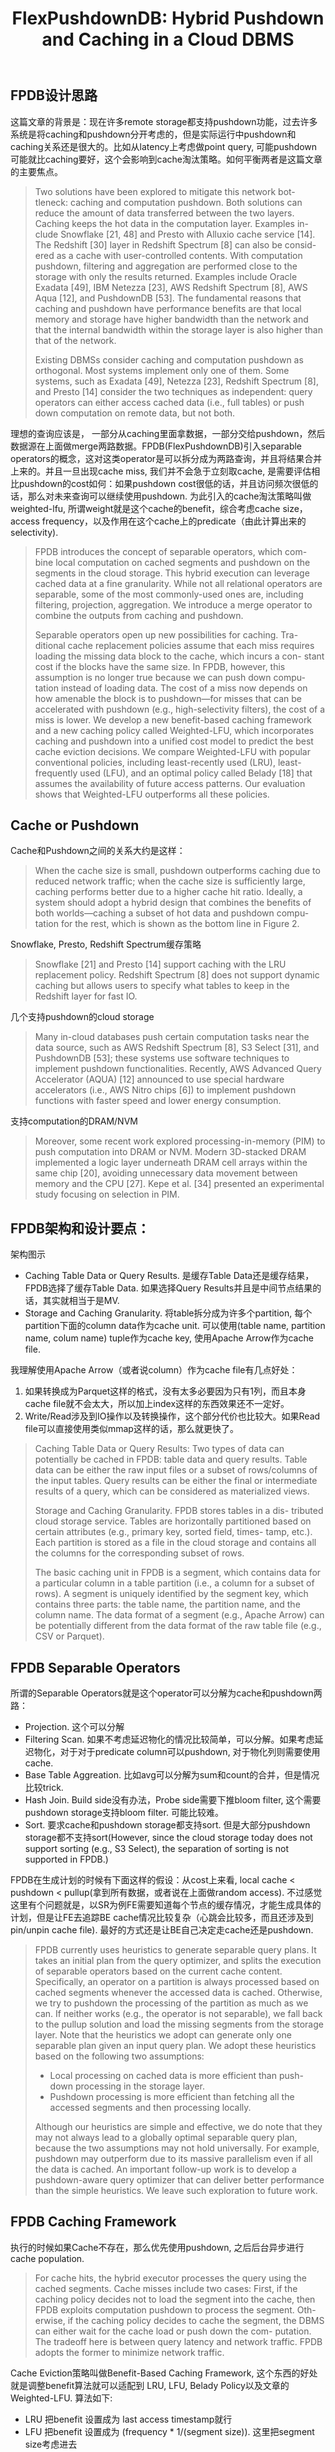 #+title: FlexPushdownDB: Hybrid Pushdown and Caching in a Cloud DBMS

** FPDB设计思路

这篇文章的背景是：现在许多remote storage都支持pushdown功能，过去许多系统是将caching和pushdown分开考虑的，但是实际运行中pushdown和caching关系还是很大的。比如从latency上考虑做point query, 可能pushdown可能就比caching要好，这个会影响到cache淘汰策略。如何平衡两者是这篇文章的主要焦点。

#+BEGIN_QUOTE
Two solutions have been explored to mitigate this network bot- tleneck: caching and computation pushdown. Both solutions can reduce the amount of data transferred between the two layers. Caching keeps the hot data in the computation layer. Examples in- clude Snowflake [21, 48] and Presto with Alluxio cache service [14]. The Redshift [30] layer in Redshift Spectrum [8] can also be consid- ered as a cache with user-controlled contents. With computation pushdown, filtering and aggregation are performed close to the storage with only the results returned. Examples include Oracle Exadata [49], IBM Netezza [23], AWS Redshift Spectrum [8], AWS Aqua [12], and PushdownDB [53]. The fundamental reasons that caching and pushdown have performance benefits are that local memory and storage have higher bandwidth than the network and that the internal bandwidth within the storage layer is also higher than that of the network.

Existing DBMSs consider caching and computation pushdown as orthogonal. Most systems implement only one of them. Some systems, such as Exadata [49], Netezza [23], Redshift Spectrum [8], and Presto [14] consider the two techniques as independent: query operators can either access cached data (i.e., full tables) or push down computation on remote data, but not both.
#+END_QUOTE

理想的查询应该是， 一部分从caching里面拿数据，一部分交给pushdown，然后数据源在上面做merge两路数据。FPDB(FlexPushdownDB)引入separable operators的概念，这对这类operator是可以拆分成为两路查询，并且将结果合并上来的。并且一旦出现cache miss, 我们并不会急于立刻取cache,  是需要评估相比pushdown的cost如何：如果pushdown cost很低的话，并且访问频次很低的话，那么对未来查询可以继续使用pushdown.  为此引入的cache淘汰策略叫做weighted-lfu, 所谓weight就是这个cache的benefit，综合考虑cache size，access frequency，以及作用在这个cache上的predicate（由此计算出来的selectivity).

#+BEGIN_QUOTE
FPDB introduces the concept of separable operators, which com- bine local computation on cached segments and pushdown on the segments in the cloud storage. This hybrid execution can leverage cached data at a fine granularity. While not all relational operators are separable, some of the most commonly-used ones are, including filtering, projection, aggregation. We introduce a merge operator to combine the outputs from caching and pushdown.

Separable operators open up new possibilities for caching. Tra- ditional cache replacement policies assume that each miss requires loading the missing data block to the cache, which incurs a con- stant cost if the blocks have the same size. In FPDB, however, this assumption is no longer true because we can push down compu- tation instead of loading data. The cost of a miss now depends on how amenable the block is to pushdown—for misses that can be accelerated with pushdown (e.g., high-selectivity filters), the cost of a miss is lower. We develop a new benefit-based caching framework and a new caching policy called Weighted-LFU, which incorporates caching and pushdown into a unified cost model to predict the best cache eviction decisions. We compare Weighted-LFU with popular conventional policies, including least-recently used (LRU), least- frequently used (LFU), and an optimal policy called Belady [18] that assumes the availability of future access patterns. Our evaluation shows that Weighted-LFU outperforms all these policies.
#+END_QUOTE

** Cache or Pushdown

Cache和Pushdown之间的关系大约是这样：

#+BEGIN_QUOTE
When the cache size is small, pushdown outperforms caching due to reduced network traffic; when the cache size is sufficiently large, caching performs better due to a higher cache hit ratio. Ideally, a system should adopt a hybrid design that combines the benefits of both worlds—caching a subset of hot data and pushdown compu- tation for the rest, which is shown as the bottom line in Figure 2.
#+END_QUOTE

Snowflake, Presto, Redshift Spectrum缓存策略

#+BEGIN_QUOTE
Snowflake [21] and Presto [14] support caching with the LRU replacement policy. Redshift Spectrum [8] does not support dynamic caching but allows users to specify what tables to keep in the Redshift layer for fast IO.
#+END_QUOTE

几个支持pushdown的cloud storage

#+BEGIN_QUOTE
Many in-cloud databases push certain computation tasks near the data source, such as AWS Redshift Spectrum [8], S3 Select [31], and PushdownDB [53]; these systems use software techniques to implement pushdown functionalities. Recently, AWS Advanced Query Accelerator (AQUA) [12] announced to use special hardware accelerators (i.e., AWS Nitro chips [6]) to implement pushdown functions with faster speed and lower energy consumption.
#+END_QUOTE

支持computation的DRAM/NVM

#+BEGIN_QUOTE
Moreover, some recent work explored processing-in-memory (PIM) to push computation into DRAM or NVM. Modern 3D-stacked DRAM implemented a logic layer underneath DRAM cell arrays within the same chip [20], avoiding unnecessary data movement between memory and the CPU [27]. Kepe et al. [34] presented an experimental study focusing on selection in PIM.
#+END_QUOTE

** FPDB架构和设计要点：

架构图示

[[../images/flexpushdowndb-hybrid-pushdown-and-caching-in-cloud-dbms-0.png]]

- Caching Table Data or Query Results. 是缓存Table Data还是缓存结果，FPDB选择了缓存Table Data. 如果选择Query Results并且是中间节点结果的话，其实就相当于是MV.
- Storage and Caching Granularity. 将table拆分成为许多个partition, 每个partition下面的column data作为cache unit. 可以使用(table name, partition name, colum name)  tuple作为cache key,  使用Apache Arrow作为cache file.

我理解使用Apache Arrow（或者说column）作为cache file有几点好处：
1. 如果转换成为Parquet这样的格式，没有太多必要因为只有1列，而且本身cache file就不会太大，所以加上index这样的东西效果还不一定好。
2. Write/Read涉及到IO操作以及转换操作，这个部分代价也比较大。如果Read file可以直接使用类似mmap这样的话，那么就更快了。

#+BEGIN_QUOTE
Caching Table Data or Query Results: Two types of data can potentially be cached in FPDB: table data and query results. Table data can be either the raw input files or a subset of rows/columns of the input tables. Query results can be either the final or intermediate results of a query, which can be considered as materialized views.

Storage and Caching Granularity. FPDB stores tables in a dis- tributed cloud storage service. Tables are horizontally partitioned based on certain attributes (e.g., primary key, sorted field, times- tamp, etc.). Each partition is stored as a file in the cloud storage and contains all the columns for the corresponding subset of rows.

The basic caching unit in FPDB is a segment, which contains data for a particular column in a table partition (i.e., a column for a subset of rows). A segment is uniquely identified by the segment key, which contains three parts: the table name, the partition name, and the column name. The data format of a segment (e.g., Apache Arrow) can be potentially different from the data format of the raw table file (e.g., CSV or Parquet).
#+END_QUOTE

** FPDB Separable Operators

所谓的Separable Operators就是这个operator可以分解为cache和pushdown两路：
- Projection. 这个可以分解
- Filtering Scan. 如果不考虑延迟物化的情况比较简单，可以分解。如果考虑延迟物化，对于对于predicate column可以pushdown, 对于物化列则需要使用cache.
- Base Table Aggreation. 比如avg可以分解为sum和count的合并，但是情况比较trick.
- Hash Join. Build side没有办法，Probe side需要下推bloom filter, 这个需要pushdown storage支持bloom filter. 可能比较难。
- Sort.  要求cache和pushdown storage都支持sort. 但是大部分pushdown storage都不支持sort(However, since the cloud storage today does not support sorting (e.g., S3 Select), the separation of sorting is not supported in FPDB.)

FPDB在生成计划的时候有下面这样的假设：从cost上来看, local cache < pushdown < pullup(拿到所有数据，或者说在上面做random access).  不过感觉这里有个问题就是，以SR为例FE需要知道每个节点的缓存情况，才能生成具体的计划，但是让FE去追踪BE cache情况比较复杂（心跳会比较多，而且还涉及到pin/unpin cache file). 最好的方式还是让BE自己决定走cache还是pushdown.

#+BEGIN_QUOTE
FPDB currently uses heuristics to generate separable query plans. It takes an initial plan from the query optimizer, and splits the execution of separable operators based on the current cache content. Specifically, an operator on a partition is always processed based on cached segments whenever the accessed data is cached. Otherwise, we try to pushdown the processing of the partition as much as we can. If neither works (e.g., the operator is not separable), we fall back to the pullup solution and load the missing segments from the storage layer. Note that the heuristics we adopt can generate only one separable plan given an input query plan. We adopt these heuristics based on the following two assumptions:
- Local processing on cached data is more efficient than push- down processing in the storage layer.
- Pushdown processing is more efficient than fetching all the accessed segments and then processing locally.

Although our heuristics are simple and effective, we do note that they may not always lead to a globally optimal separable query plan, because the two assumptions may not hold universally. For example, pushdown may outperform due to its massive parallelism even if all the data is cached. An important follow-up work is to develop a pushdown-aware query optimizer that can deliver better performance than the simple heuristics. We leave such exploration to future work.
#+END_QUOTE

** FPDB Caching Framework

执行的时候如果Cache不存在，那么优先使用pushdown, 之后后台异步进行cache population.

#+BEGIN_QUOTE
For cache hits, the hybrid executor processes the query using the cached segments. Cache misses include two cases: First, if the caching policy decides not to load the segment into the cache, then FPDB exploits computation pushdown to process the segment. Oth- erwise, if the caching policy decides to cache the segment, the DBMS can either wait for the cache load or push down the com- putation. The tradeoff here is between query latency and network traffic. FPDB adopts the former to minimize network traffic.
#+END_QUOTE

Cache Eviction策略叫做Benefit-Based Caching Framework, 这个东西的好处就是调整benefit算法就可以适配到 LRU, LFU, Belady Policy以及文章的Weighted-LFU. 算法如下:
- LRU 把benefit 设置成为 last access timestamp就行
- LFU  把benefit 设置成为 (frequency * 1/(segment size)). 这里把segment size考虑进去
- Belady 把benefit 设置成为 1/(下次使用这个cache的时间). 这个是理想的情况

[[../images/flexpushdowndb-hybrid-pushdown-and-caching-in-cloud-dbms-1.png]]

Weighted-LFU算法则考虑了：如果这个cache被evicted出去之后，使用pushdown的代价如何，包括网络传输，扫描代价，计算predicates代价。每次访问都需要更新这个benefit.

但是我觉得好像有个点没有考虑进去，就是考虑data freshness/recency.  如果某个file对应的数据特别老，再次被访问的几率很小的话，那么需要花很长时间才能evicted出去。

[[../images/flexpushdowndb-hybrid-pushdown-and-caching-in-cloud-dbms-2.png]]

** 实现和实验细节

Gandiva这个东西多线程做codegen有点问题， 而且似乎很难调试。

#+BEGIN_QUOTE
FPDB uses Gandiva [10] for efficient ex- pression evaluation. Gandiva compiles and evaluates expressions on data in Arrow format. It uses LLVM to perform vectorized process- ing and just-in-time compilation to accelerate expression evaluation and exploit CPU SIMD instructions for parallelism.

While Gandiva supports multi-threaded expression execution we found multi-threaded expression compilation troublesome. An attempt to compile multiple expressions simultaneously often failed in LLVM code generation or produced incomplete expressions. Therefore, we use serial compilation only.
#+END_QUOTE